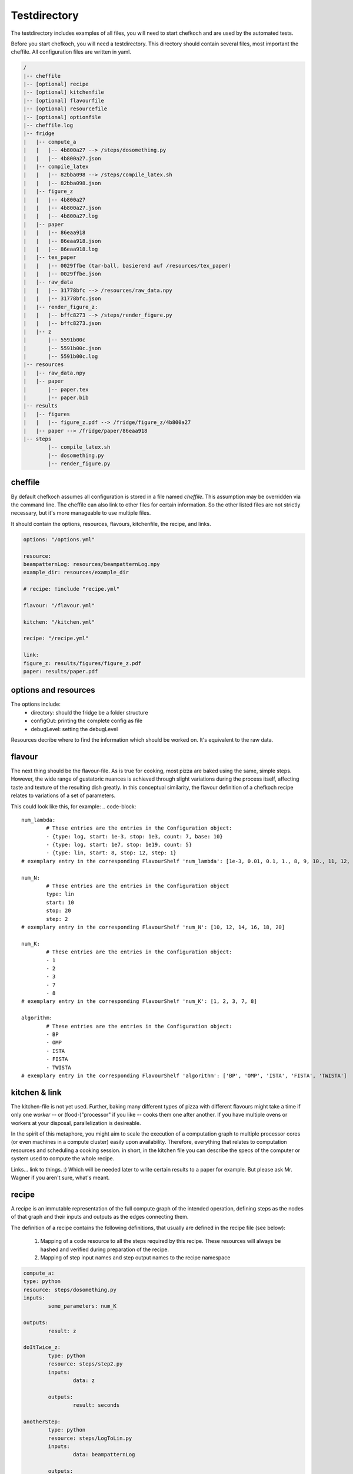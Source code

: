 Testdirectory
==============

The testdirectory includes examples of all files, you will need to start chefkoch
and are used by the automated tests.

Before you start chefkoch, you will need a testdirectory.
This directory should contain several files, most important the cheffile. All configuration files are written in yaml.

.. code-block::
	
	/
	|-- cheffile
	|-- [optional] recipe
	|-- [optional] kitchenfile
	|-- [optional] flavourfile
	|-- [optional] resourcefile
	|-- [optional] optionfile
	|-- cheffile.log
	|-- fridge
	|   |-- compute_a
	|   |   |-- 4b800a27 --> /steps/dosomething.py
	|   |   |-- 4b800a27.json
	|   |-- compile_latex
	|   |   |-- 82bba098 --> /steps/compile_latex.sh
	|   |   |-- 82bba098.json
	|   |-- figure_z
	|   |   |-- 4b800a27
	|   |   |-- 4b800a27.json
	|   |   |-- 4b800a27.log
	|   |-- paper
	|   |   |-- 86eaa918
	|   |   |-- 86eaa918.json
	|   |   |-- 86eaa918.log
	|   |-- tex_paper
	|   |   |-- 0029ffbe (tar-ball, basierend auf /resources/tex_paper)
	|   |   |-- 0029ffbe.json
	|   |-- raw_data
	|   |   |-- 31778bfc --> /resources/raw_data.npy
	|   |   |-- 31778bfc.json
	|   |-- render_figure_z:
	|   |   |-- bffc8273 --> /steps/render_figure.py
	|   |   |-- bffc8273.json
	|   |-- z
	|       |-- 5591b00c
	|       |-- 5591b00c.json
	|       |-- 5591b00c.log
	|-- resources
	|   |-- raw_data.npy
	|   |-- paper
	|       |-- paper.tex
	|       |-- paper.bib
	|-- results
	|   |-- figures
	|   |   |-- figure_z.pdf --> /fridge/figure_z/4b800a27
	|   |-- paper --> /fridge/paper/86eaa918
	|-- steps
		|-- compile_latex.sh
		|-- dosomething.py
		|-- render_figure.py

cheffile
---------
By default chefkoch assumes all configuration is stored in a file named `cheffile`. This assumption may be overridden via the command line.
The cheffile can also link to other files for certain information. So the other listed files are not strictly necessary, but it's more manageable to use multiple files.

It should contain the options, resources, flavours, kitchenfile, the recipe, and links.

.. code-block::

	options: "/options.yml"

	resource:
	beampatternLog: resources/beampatternLog.npy
	example_dir: resources/example_dir

	# recipe: !include "recipe.yml"

	flavour: "/flavour.yml"

	kitchen: "/kitchen.yml"

	recipe: "/recipe.yml"

	link:
	figure_z: results/figures/figure_z.pdf
	paper: results/paper.pdf
 
options and resources
----------------------

The options include:
	* directory: should the fridge be a folder structure
	* configOut: printing the complete config as file
	* debugLevel: setting the debugLevel

Resources decribe where to find the information which should be worked on.
It's equivalent to the raw data. 

flavour
--------

The next thing should be the flavour-file.
As is true for cooking, most pizza are baked using the same, simple steps. However, the wide range of gustatoric nuances is achieved through slight variations during the process itself, affecting taste and texture of the resulting dish greatly.
In this conceptual similarity, the flavour definition of a chefkoch recipe relates to variations of a set of parameters.

This could look like this, for example:
.. code-block::

	num_lambda:
		# These entries are the entries in the Configuration object:
		- {type: log, start: 1e-3, stop: 1e3, count: 7, base: 10}
		- {type: log, start: 1e7, stop: 1e19, count: 5}
		- {type: lin, start: 8, stop: 12, step: 1}
	# exemplary entry in the corresponding FlavourShelf 'num_lambda': [1e-3, 0.01, 0.1, 1., 8, 9, 10., 11, 12, 100., 1e3, 1e7, 1e10, 1e13, 1e16, 1e19]

	num_N:
		# These entries are the entries in the Configuration object
		type: lin
		start: 10
		stop: 20
		step: 2
	# exemplary entry in the corresponding FlavourShelf 'num_N': [10, 12, 14, 16, 18, 20]

	num_K:
		# These entries are the entries in the Configuration object:
		- 1
		- 2
		- 3
		- 7
		- 8
	# exemplary entry in the corresponding FlavourShelf 'num_K': [1, 2, 3, 7, 8]

	algorithm:
		# These entries are the entries in the Configuration object:
		- BP
		- OMP
		- ISTA
		- FISTA
		- TWISTA
	# exemplary entry in the corresponding FlavourShelf 'algorithm': ['BP', 'OMP', 'ISTA', 'FISTA', 'TWISTA']

kitchen & link
---------------

The kitchen-file is not yet used.
Further, baking many different types of pizza with different flavours might take a time if only one *worker* -- or (food-)"processor" if you like -- cooks them one after another. If you have multiple ovens or workers at your disposal, parallelization is desireable.

In the spirit of this metaphore, you might aim to scale the execution of a computation graph to multiple processor cores (or even machines in a compute cluster) easily upon availability. Therefore, everything that relates to computation resources and scheduling a cooking session.
in short, in the kitchen file you can describe the specs of the computer or system used to compute the whole recipe.


Links... link to things. :) Which will be needed later to write certain results to a paper for example.
But please ask Mr. Wagner if you aren't sure, what's meant.

recipe
------
A recipe is an immutable representation of the full compute graph of the intended operation, defining steps as the nodes of that graph and their inputs and outputs as the edges connecting them.

The definition of a recipe contains the following definitions, that usually are defined in the recipe file (see below):

	1. Mapping of a code resource to all the steps required by this recipe. These resources will always be hashed and verified during preparation of the recipe.
	2. Mapping of step input names and step output names to the recipe namespace

.. code-block::

	compute_a:
    	type: python
    	resource: steps/dosomething.py
    	inputs:
        	some_parameters: num_K
    
    	outputs:
        	result: z

	doItTwice_z:
		type: python
		resource: steps/step2.py
		inputs:
			data: z
		
		outputs:
			result: seconds

	anotherStep:
		type: python
		resource: steps/LogToLin.py
		inputs:
			data: beampatternLog
		
		outputs:
			result: beampatternLin
